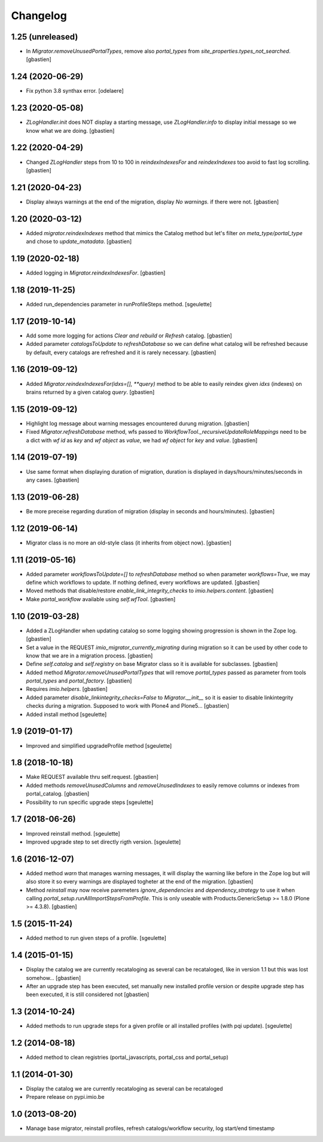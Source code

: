 Changelog
=========

1.25 (unreleased)
-----------------

- In `Migrator.removeUnusedPortalTypes`, remove also `portal_types` from
  `site_properties.types_not_searched`.
  [gbastien]

1.24 (2020-06-29)
-----------------

- Fix python 3.8 synthax error.
  [odelaere]


1.23 (2020-05-08)
-----------------

- `ZLogHandler.init` does NOT display a starting message,
  use `ZLogHandler.info` to display initial message so we know
  what we are doing.
  [gbastien]

1.22 (2020-04-29)
-----------------

- Changed `ZLogHandler` steps from 10 to 100 in `reindexIndexesFor` and
  `reindexIndexes` too avoid to fast log scrolling.
  [gbastien]

1.21 (2020-04-23)
-----------------

- Display always warnings at the end of the migration,
  display `No warnings.` if there were not.
  [gbastien]

1.20 (2020-03-12)
-----------------

- Added `migrator.reindexIndexes` method that mimics the Catalog method
  but let's filter `on meta_type/portal_type` and chose to `update_matadata`.
  [gbastien]

1.19 (2020-02-18)
-----------------

- Added logging in `Migrator.reindexIndexesFor`.
  [gbastien]

1.18 (2019-11-25)
-----------------

- Added run_dependencies parameter in runProfileSteps method.
  [sgeulette]

1.17 (2019-10-14)
-----------------

- Add some more logging for actions `Clear and rebuild` or `Refresh` catalog.
  [gbastien]
- Added parameter `catalogsToUpdate` to `refreshDatabase` so we can define what
  catalog will be refreshed because by default, every catalogs are refreshed
  and it is rarely necessary.
  [gbastien]

1.16 (2019-09-12)
-----------------

- Added `Migrator.reindexIndexesFor(idxs=[], **query)` method to be able to
  easily reindex given `idxs` (indexes) on brains returned by
  a given catalog `query`.
  [gbastien]

1.15 (2019-09-12)
-----------------

- Highlight log message about warning messages encountered durung migration.
  [gbastien]
- Fixed `Migrator.refreshDatabase` method, wfs passed to
  `WorkflowTool._recursiveUpdateRoleMappings` need to be a dict with
  `wf id` as `key` and `wf object` as `value`, we had `wf object` for `key`
  and `value`.
  [gbastien]

1.14 (2019-07-19)
-----------------

- Use same format when displaying duration of migration, duration is displayed
  in days/hours/minutes/seconds in any cases.
  [gbastien]

1.13 (2019-06-28)
-----------------

- Be more preceise regarding duration of migration
  (display in seconds and hours/minutes).
  [gbastien]

1.12 (2019-06-14)
-----------------

- Migrator class is no more an old-style class (it inherits from object now).
  [gbastien]

1.11 (2019-05-16)
-----------------

- Added parameter `workflowsToUpdate=[]` to `refreshDatabase` method so when
  parameter `workflows=True`, we may define which workflows to update.
  If nothing defined, every workflows are updated.
  [gbastien]
- Moved methods that disable/restore `enable_link_integrity_checks`
  to `imio.helpers.content`.
  [gbastien]
- Make `portal_workflow` available using `self.wfTool`.
  [gbastien]

1.10 (2019-03-28)
-----------------

- Added a ZLogHandler when updating catalog so some logging showing progression
  is shown in the Zope log.
  [gbastien]
- Set a value in the REQUEST `imio_migrator_currently_migrating` during
  migration so it can be used by other code to know that we are in a migration
  process.
  [gbastien]
- Define `self.catalog` and `self.registry` on base Migrator class so it is
  available for subclasses.
  [gbastien]
- Added method `Migrator.removeUnusedPortalTypes` that will remove
  `portal_types` passed as parameter from tools `portal_types` and
  `portal_factory`.
  [gbastien]
- Requires `imio.helpers`.
  [gbastien]
- Added parameter `disable_linkintegrity_checks=False` to `Migrator.__init__`
  so it is easier to disable linkintegrity checks during a migration.
  Supposed to work with Plone4 and Plone5...
  [gbastien]
- Added install method
  [sgeulette]

1.9 (2019-01-17)
----------------

- Improved and simplified upgradeProfile method
  [sgeulette]

1.8 (2018-10-18)
----------------

- Make REQUEST available thru self.request.
  [gbastien]
- Added methods `removeUnusedColumns` and `removeUnusedIndexes` to easily remove
  columns or indexes from portal_catalog.
  [gbastien]
- Possibility to run specific upgrade steps
  [sgeulette]

1.7 (2018-06-26)
----------------

- Improved reinstall method.
  [sgeulette]
- Improved upgrade step to set directly rigth version.
  [sgeulette]

1.6 (2016-12-07)
----------------

- Added method `warn` that manages warning messages, it will display the warning
  like before in the Zope log but will also store it so every warnings are
  displayed togheter at the end of the migration.
  [gbastien]
- Method `reinstall` may now receive paremeters `ignore_dependencies` and
  `dependency_strategy` to use it when calling `portal_setup.runAllImportStepsFromProfile`.
  This is only useable with Products.GenericSetup >= 1.8.0 (Plone >= 4.3.8).
  [gbastien]

1.5 (2015-11-24)
----------------

- Added method to run given steps of a profile.
  [sgeulette]


1.4 (2015-01-15)
----------------

- Display the catalog we are currently recataloging as several can be recataloged,
  like in version 1.1 but this was lost somehow...
  [gbastien]
- After an upgrade step has been executed, set manually new installed profile version
  or despite upgrade step has been executed, it is still considered not
  [gbastien]

1.3 (2014-10-24)
----------------

- Added methods to run upgrade steps for a given profile or all installed profiles (with pqi update).
  [sgeulette]

1.2 (2014-08-18)
----------------
- Added method to clean registries (portal_javascripts, portal_css and portal_setup)

1.1 (2014-01-30)
----------------
- Display the catalog we are currently recataloging as several can be recataloged
- Prepare release on pypi.imio.be

1.0 (2013-08-20)
----------------
- Manage base migrator, reinstall profiles, refresh catalogs/workflow security, log start/end timestamp
